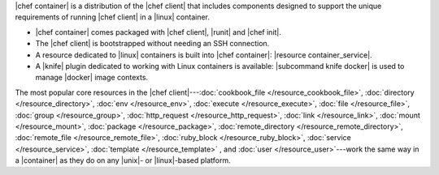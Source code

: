 
|chef container| is a distribution of the |chef client| that includes components designed to support the unique requirements of running |chef client| in a |linux| container.

* |chef container| comes packaged with |chef client|, |runit| and |chef init|.
* The |chef client| is bootstrapped without needing an SSH connection.
* A resource dedicated to |linux| containers is built into |chef container|: |resource container_service|.
* A |knife| plugin dedicated to working with Linux containers is available: |subcommand knife docker| is used to manage |docker| image contexts.

The most popular core resources in the |chef client|---:doc:`cookbook_file </resource_cookbook_file>`, :doc:`directory </resource_directory>`, :doc:`env </resource_env>`, :doc:`execute </resource_execute>`, :doc:`file </resource_file>`, :doc:`group </resource_group>`, :doc:`http_request </resource_http_request>`, :doc:`link </resource_link>`, :doc:`mount </resource_mount>`, :doc:`package </resource_package>`, :doc:`remote_directory </resource_remote_directory>`, :doc:`remote_file </resource_remote_file>`, :doc:`ruby_block </resource_ruby_block>`, :doc:`service </resource_service>`, :doc:`template </resource_template>` , and :doc:`user </resource_user>`---work the same way in a |container| as they do on any |unix|- or |linux|-based platform.
